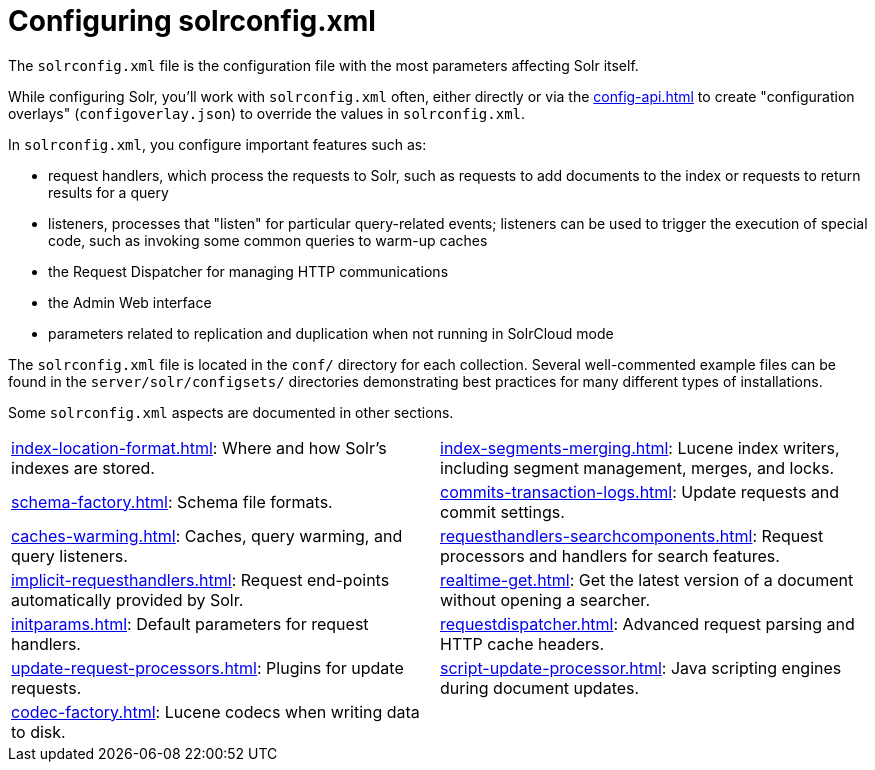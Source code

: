 = Configuring solrconfig.xml
:page-children: index-location-format, \
    index-segments-merging, \
    schema-factory, \
    commits-transaction-logs, \
    caches-warming, \
    requesthandlers-searchcomponents, \
    implicit-requesthandlers, \
    realtime-get, \
    initparams, \
    requestdispatcher, \
    update-request-processors, \
    script-update-processor, \
    codec-factory
// Licensed to the Apache Software Foundation (ASF) under one
// or more contributor license agreements.  See the NOTICE file
// distributed with this work for additional information
// regarding copyright ownership.  The ASF licenses this file
// to you under the Apache License, Version 2.0 (the
// "License"); you may not use this file except in compliance
// with the License.  You may obtain a copy of the License at
//
//   http://www.apache.org/licenses/LICENSE-2.0
//
// Unless required by applicable law or agreed to in writing,
// software distributed under the License is distributed on an
// "AS IS" BASIS, WITHOUT WARRANTIES OR CONDITIONS OF ANY
// KIND, either express or implied.  See the License for the
// specific language governing permissions and limitations
// under the License.

The `solrconfig.xml` file is the configuration file with the most parameters affecting Solr itself.

While configuring Solr, you'll work with `solrconfig.xml` often, either directly or via the xref:config-api.adoc[] to create "configuration overlays" (`configoverlay.json`) to override the values in `solrconfig.xml`.

In `solrconfig.xml`, you configure important features such as:

* request handlers, which process the requests to Solr, such as requests to add documents to the index or requests to return results for a query

* listeners, processes that "listen" for particular query-related events; listeners can be used to trigger the execution of special code, such as invoking some common queries to warm-up caches

* the Request Dispatcher for managing HTTP communications

* the Admin Web interface

* parameters related to replication and duplication when not running in SolrCloud mode

The `solrconfig.xml` file is located in the `conf/` directory for each collection.
Several well-commented example files can be found in the `server/solr/configsets/` directories demonstrating best practices for many different types of installations.

Some `solrconfig.xml` aspects are documented in other sections.

****
// This tags the below list so it can be used in the parent page section list
// tag::solrconfig-sections[]
[cols="1,1",frame=none,grid=none,stripes=none]
|===
| xref:index-location-format.adoc[]: Where and how Solr's indexes are stored.
| xref:index-segments-merging.adoc[]: Lucene index writers, including segment management, merges, and locks.
| xref:schema-factory.adoc[]: Schema file formats.
| xref:commits-transaction-logs.adoc[]: Update requests and commit settings.
| xref:caches-warming.adoc[]: Caches, query warming, and query listeners.
| xref:requesthandlers-searchcomponents.adoc[]: Request processors and handlers for search features.
| xref:implicit-requesthandlers.adoc[]: Request end-points automatically provided by Solr.
| xref:realtime-get.adoc[]: Get the latest version of a document without opening a searcher.
| xref:initparams.adoc[]: Default parameters for request handlers.
| xref:requestdispatcher.adoc[]: Advanced request parsing and HTTP cache headers.
| xref:update-request-processors.adoc[]: Plugins for update requests.
| xref:script-update-processor.adoc[]: Java scripting engines during document updates.
| xref:codec-factory.adoc[]: Lucene codecs when writing data to disk.
|
|===
//end::solrconfig-sections[]
****
